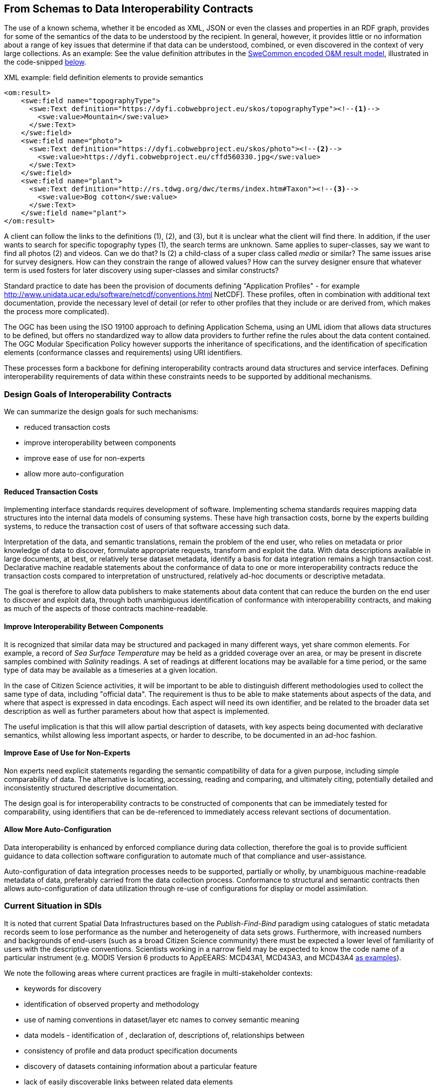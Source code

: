 [[EnhancedInteroperability]]
== From Schemas to Data Interoperability Contracts

The use of a known schema, whether it be encoded as XML, JSON or even the classes and properties in an RDF graph, provides for some of the semantics of the data to be understood by the recipient. In general, however, it provides little or no information about a range of key issues that determine if that data can be understood, combined, or even discovered in the context of very large collections. As an example: See the value definition attributes in the <<code_OMResult, SweCommon encoded O&M result model>>, illustrated in the code-snipped <<code_OMResultDefinitions,below>>.

[[code_OMResultDefinitions]]
[source,xml]
.XML example: field definition elements to provide semantics
----
<om:result>
    <swe:field name="topographyType">
      <swe:Text definition="https://dyfi.cobwebproject.eu/skos/topographyType"><!--1-->
        <swe:value>Mountain</swe:value>
      </swe:Text>
    </swe:field>
    <swe:field name="photo">
      <swe:Text definition="https://dyfi.cobwebproject.eu/skos/photo"><!--2-->
        <swe:value>https://dyfi.cobwebproject.eu/cffd560330.jpg</swe:value>
      </swe:Text>
    </swe:field>
    <swe:field name="plant">
      <swe:Text definition="http://rs.tdwg.org/dwc/terms/index.htm#Taxon"><!--3-->
        <swe:value>Bog cotton</swe:value>
      </swe:Text>
    </swe:field name="plant">
</om:result>
----

A client can follow the links to the definitions (1), (2), and (3), but it is unclear what the client will find there. In addition, if the user wants to search for specific topography types (1), the search terms are unknown. Same applies to super-classes, say we want to find all photos (2) and videos. Can we do that? Is (2) a child-class of a super class called _media_ or similar? The same issues arise for survey designers. How can they constrain the range of allowed values? How can the survey designer ensure that whatever term is used fosters for later discovery using super-classes and similar constructs?

Standard practice to date has been the provision of documents defining "Application Profiles" - for example http://www.unidata.ucar.edu/software/netcdf/conventions.html NetCDF]. These profiles, often in combination with additional text documentation, provide the necessary level of detail (or refer to other profiles that they include or are derived from, which makes the process more complicated).

The OGC has been using the ISO 19100 approach to defining Application Schema, using an UML idiom that allows data structures to be defined, but offers no standardized way to allow data providers to further refine the rules about the data content contained. The OGC Modular Specification Policy however supports the inheritance of specifications, and the identification of specification elements (conformance classes and requirements) using URI identifiers.

These processes form a backbone for defining interoperability contracts around data structures and service interfaces. Defining interoperability requirements of data within these constraints needs to be supported by additional mechanisms.

=== Design Goals of Interoperability Contracts

We can summarize the design goals for such mechanisms:

* reduced transaction costs
* improve interoperability between components
* improve ease of use for non-experts
* allow more auto-configuration

==== Reduced Transaction Costs
Implementing interface standards requires development of software. Implementing schema standards requires mapping data structures into the internal data models of consuming systems. These have high transaction costs, borne by the experts building systems, to reduce the transaction cost of users of that software accessing such data.

Interpretation of the data, and semantic translations, remain the problem of the end user, who relies on metadata or prior knowledge of data to discover, formulate appropriate requests, transform and exploit the data. With data descriptions available in large documents, at best, or relatively terse dataset metadata, identify a basis for data integration remains a high transaction cost. Declarative machine readable statements about the conformance of data to one or more interoperability contracts reduce the transaction costs compared to interpretation of unstructured, relatively ad-hoc documents or descriptive metadata.

The goal is therefore to allow data publishers to make statements about data content that can reduce the burden on the end user to discover and exploit data, through both unambiguous identification of conformance with interoperability contracts, and making as much of the aspects of those contracts machine-readable.

==== Improve Interoperability Between Components
It is recognized that similar data may be structured and packaged in many different ways, yet share common elements. For example, a record of _Sea Surface Temperature_ may be held as a gridded coverage over an area, or may be present in discrete samples combined with _Salinity_ readings. A set of readings at different locations may be available for a time period, or the same type of data may be available as a timeseries at a given location.

In the case of Citizen Science activities, it will be important to be able to distinguish different methodologies used to collect the same type of data, including "official data". The requirement is thus to be able to make statements about aspects of the data, and where that aspect is expressed in data encodings. Each aspect will need its own identifier, and be related to the broader data set description as well as further parameters about how that aspect is implemented.

The useful implication is that this will allow partial description of datasets, with key aspects being documented with declarative semantics, whilst allowing less important aspects, or harder to describe, to be documented in an ad-hoc fashion.

==== Improve Ease of Use for Non-Experts
Non experts need explicit statements regarding the semantic compatibility of data for a given purpose, including simple comparability of data. The alternative is locating, accessing, reading and comparing, and ultimately citing, potentially detailed and inconsistently structured descriptive documentation.

The design goal is for interoperability contracts to be constructed of components that can be immediately tested for comparability, using identifiers that can be de-referenced to immediately access relevant sections of documentation.

==== Allow More Auto-Configuration
Data interoperability is enhanced by enforced compliance during data collection, therefore the goal is to provide sufficient guidance to data collection software configuration to automate much of that compliance and user-assistance.

Auto-configuration of data integration processes needs to be supported, partially or wholly, by unambiguous machine-readable metadata of data, preferably carried from the data collection process.
Conformance to structural and semantic contracts then allows auto-configuration of data utilization through re-use of configurations for display or model assimilation.


=== Current Situation in SDIs
It is noted that current Spatial Data Infrastructures based on the _Publish-Find-Bind_ paradigm using catalogues of static metadata records seem to lose performance as the number and heterogeneity of data sets grows. Furthermore, with increased numbers and backgrounds of end-users (such as a broad Citizen Science community) there must be expected a lower level of familiarity of users with the descriptive conventions. Scientists working in a narrow field may be expected to know the code name of a particular instrument (e.g. MODIS Version 6 products to AρρEEARS: MCD43A1, MCD43A3, and MCD43A4 https://lpdaac.usgs.gov/about/news_archive/release_appeears_version_12[as examples]).

We note the following areas where current practices are fragile in multi-stakeholder contexts:

* keywords for discovery
* identification of observed property and methodology
* use of naming conventions in dataset/layer etc names to convey semantic meaning
* data models - identification of , declaration of, descriptions of, relationships between
* consistency of profile and data product specification documents
* discovery of datasets containing information about a particular feature
* lack of easily discoverable links between related data elements

=== Current Situation in "Domain Standards"
Currently "communities of practice" (COP) emerge through various fora and try to address their interoperability requirements. OGC has formalized such a process whereby "Domain Working Groups" can be established, and then work within the OGC framework to generate specifications, which are then vetted for consistency with similar approaches by other domains.

Domains with stakeholders willing and able to take the "long view" may thus standardize data models and service interfaces for interoperability. Applying such standards in the wider community is done by a much broader community, on shorter timescales. Such short term demands mean the payoff for developing standards is hard to realize, and the value of conforming to a given standard/COP requirement must be easily understood and realized.

COPs also emerge out of technical sub-groups from within existing cooperations with the domain. Such groups develop "fit-for-purpose" but idiosyncratic APIs and data models (e.g. GBIF).

Some COPs are created by design, through projects and programs targeting cooperation, such as the GEOSS system, or the COBWEB project. They may be infrastructure oriented, or "network building" attempts. Participation requires conformance to a specification provided by a controlling interest. Typically the aim is that such COP may grow into "opt-in" models embracing a wider audience than the initial participants.

Finally, many COP emerge through common experiences applying common tools to a problem space. User groups for particular toolsets may simply share experiences and resources, and de facto standards emerge.

In the case of complex subject domains, such as Citizen Science, Earth Observation, Urban Design, it is likely that all these models of COP will co-exist. What is missing however is a well-known means for each COP to share its particular concerns in ways which can be combined, compared or even discovered.

=== Improving the Status Quo

We must recognize that effective COP and standards are not going to "go away" - and that leveraging multiple heterogenous approaches has advantages for both legacy system integration, and flexibility to optimize future system design.

Secondly, we must recognize that for each system (or COP) some aspects will be unique but many will be common between COPs. Thus, _granularity_ of requirements specification must be a driving principle. In fact, this is the main shortcoming of the status quo for both SDIs and standards development.

Thirdly, recognizing that the same data can be packaged, transferred and accessed using different technologies, but still conform to an underlying semantics suggests that technical standards need to be applied to data standards, rather than the converse - where each technical standard (schema or interface) needs multiple independent specifications of the data content.

At this point we can note that the trend to separating the "conceptual model" from schema encodings in the OGC standards process is addressing this concern. In addition there is an emerging supporting infrastructure of the OGC Modular Specifications Policy - and publishing components of specifications (conformance classes and requirements) as individual Web-addressable components.

If we then examine, for example, the use of SWE schemas for Citizen Science, we can see that the OGC process works well to a point, at which we start to need to tie data specifications into specific schema elements, and we find ourselves with multiple possible schemas, and no standard way to define the commonality of data elements between these.

The question then is whether an approach to defining data-centric requirements can be "bound" to multiple alternative technical standards, working in a lightweight process suitable for the data design lifecycle, not the software and technical standards lifecycles.

=== Making Data Specifications Easier (More Scalable)
There are many factors to consider when defining how to create data, or describing created data, in sufficient depth to allow integration and appropriate reuse to be achieved. Data product specifications tend to be long complex documents. Reviewing and agreeing on such complex artefacts takes a lot of expertise and time.

However there are several possible approaches to addressing this challenge through simplification:

1. break the problem into discrete components rather than treating it as a monolithic whole.
2. focus on the most important small subset of the problem first, and make sure the approach allows incremental refinement
3. encapsulate different parts of the problem so relevant experts can address specific parts
4. use existing specification components to simplify task of creating new, similar ones - as classes, baselines to refine or templates
5. provide an effective library of reusable components
6. provide effective tooling to assist users with domain expertise to re-use components designed by others with specific technical expertise
7. provide a streamlined governance process for sharing specification components
8. provide methodology and tutorial resources to assist different stakeholders

For scientific data, there are typical elements that can be easily identified that need detailed specification:

1. spatio-temporal values observed
2. spatio-temporal sampling regime (range and granularity of regular samples in space and/or time)
3. provenance
4. data model and how its mapped into one or more data structures
5. terminology used and the definitions
6. procedures and validation (descriptive methodology)

Approaches such as SWE and netCDF provide options for how common data structures may be defined. SWE also binds common approaches to low-level expression (syntax) of spatial datatypes.

The semantics of spatial data instances is handled by defining application schema (i.e. is a point representative of a localized feature, and indicative label point, a centroid, or a reference point; is a polygon a determined or measured boundary). This has two problems:

* different communities will define similar semantics using different terms
* the semantics of the spatial component is now bundled into a much bigger problem of defining the data structure for the whole dataset

Correct and compatible use of terminology, another data value concern, suffers the same problems - without a standardized way to share and declare such terminology each community develops ad-hoc approaches to managing terminology and specifying where and how it is used.

Thus, the next step would appear to be focussing on a simple way of re-using low-level specifications of what various data elements mean, what they are called, and what allowable terms are. If these elements can be combined into a machine-readable component of data specifications (and hence data metadata) then many of the problems of "how do I use this standard data structure for my specific problem" can be addressed by tools that allow such specifications to be declared and shared.

=== Making Data Semantically Richer
In addition to making it easier for data designers, collectors and aggregators, tying data to a more granular set of specifications offers advantages to users. Knowing all the different ways a dataset conforms to a hierarchy of specifications (i.e. the inheritance pattern in the OGC modular specification) makes it possible to use pre-existing knowledge about the more general specifications.

This pattern of behaviors is well known from object-oriented programming, where multiple inheritance (or "polymorphism") is used to declare what a given object supports.

Take for example the example of a lighthouse - which may be both a navigation beacon and an airspace obstruction:
[[img_Polymorphism]]
.Polymorphism - being different things to different users
image::images/Polymorphism.png[width=700]

Similarly, a survey of threatened species in a local context may be part of a larger survey, but also conform to EU standards and the _Global Biodiversity Information Facility_ (GBIF) requirements for a biota occurrence observation.

If survey designers can determine the set of things that the survey data should be compatible with, then multiple inheritance of requirements can be used to create a suite of requirements for the survey, but critically the survey can then be tagged as compliant with each of those inherited requirements.

This multiple inheritance cannot often be applied to data structures (schema) - but it can be applied to the data semantics. Thus we can envisage a pattern where data semantics profiles of common conceptual models can be combined, then applied to a target schema in a final step to define how the data is actually structured.

[[img_Profiles]]
.Profiles inheriting semantics, schema or service interoperability requirements
image::images/Profiles.png[width=700]

=== "Data Cube" Approach
The problem of defining data meaning is well known in the broader statistics community, and we can borrow from that experience. The https://www.w3.org/2015/spatial/wiki/Main_Page[Spatial Data on the Web Working Group] is currently exploring definition of spatial concerns using the https://www.w3.org/TR/vocab-data-cube/[W3C's RDF Datacube recommendation].

The _Datacube_ approach is to break the idea of a data structure down,  and recognize two key components that can potentially be machine-interpreted: "Measures" and "Dimensions". This information extends the options of defining the data schema, and its general extents, into far more specific metadata about the semantics of the data itself. In the case of RDF data, RDF-QB defines the semantics of data properties found in the data itself. Applying the same meta-model of a datacube to other data encodings (such as XML, JSON or gridded coverages) will require additional information to identify the structural elements such descriptions apply to. The opportunity here is a data model that exists in a published standard, and the absence of competing equivalent approaches for non-RDF encodings. Using RDF to describe metadata for such data provides an elegant, extensible solution, with suitable components pre-defined.

A _Measure_ is a value recorded in the data - either as a result or as metadata - such as the time something happened, the weight of coffee in a sack, the number of cups sold per shop. Things we need to know about Measures are what is being measured, the datatype used, the unit of measure, precision or resolution, any reference system (such as the WGS84 coordinate system used in GPS measures), and the procedures.

Measures and Observations from the SWE world are obviously closely related.

A _Dimension_ is a more complicated concept - but one critical to an understanding of both data semantics and structure. Dimensions are values for phenomena that may be used to identify a particular set of measures - they are the way data is organized. For example, if a dataset is defined to have measures for something every year, then the values of year are fixed to a value which can be known in advance, and hence its possible to ask for "coffees sold in 2016".  In this example, we can see that the set of coffee shops may be a dimension - hence we can ask for "coffees sold in Shop1 in 2016", or a "slice" - "coffees sold per shop in 2016", "coffees sold per year in Shop1".

[[img_Dimensions]]
.Dimensions and data access methods
image::images/Dimensions.png[width=700]

Note that a value of the same phenomena may be either pre-defined or measured. Dimensions, representing additional semantic knowledge about the regularity of values, are critical to understanding whether data can be aggregated or disaggregated (accessing finer detail) automatically. Sharing common descriptions of phenomena across dimension descriptions (typically in dataset metadata) and low-level observations (per record) allows the potential relationships between details and summarized to be captured and used to discover and automate.

Nesting of datacubes may be done virtually, using "brokering" to handle the relationships between similar terms used in comparable dimensions. A broker therefore has a set of small, discrete and testable semantic relationships to negotiate, rather than a potentially impossible task of dealing with vaguer descriptions of semantic content.

[[img_Geofederation]]
.Geofederation - a typical "virtual nesting" of datacubes
image::images/Geofederation.png[width=700]

[[img_Brokering]]
.Semantics enabled brokering of datasets using dimension relationships
image::images/QB_brokering.png[width=700]


There are some  common interoperability dimensions for any observational data:

* geography (feature or grids) (locations may be Measures!)
* observation time
* observedProperty
* observer
* observationProcedure
* data model (result type)

Each of these will typically be present, and be fairly complex to properly or usefully describe, yet each domain will have its own requirements. Thus, the choices are:

1. no standardization - leaving each project to develop and document its own approach (the status quo)
2. a standard data model, and each project describes its usage within this model.
3. an inheritance hierarchy of specialized descriptions

Each of these puts a fair burden on both data providers and consumers. The third option however offers simplicity through encapsulation - or in other words experts can fully describe the baseline (inherited) descriptions and users can make simpler statements about specific cases. End users (consumers) gain the benefit of explicit statements about interoperability with inherited baselines.

Inheritance requires infrastructure support however:

1. a defined mechanism (aka an ontology) describing inheritance and refinement relationships. This may exploit existing ontologies such as OWL - or may require specific semantics)
2. an approach to publishing and sharing descriptions (i.e. a registry - possible federated)
3. tools to perform inheritance reasoning - such as a convenience API on such a registry

=== Standardizing Interoperability Profiles
Following from the above discussion it is now possible to conceive of interoperability specifications as a combination of documents and machine-readable profiles, where profiles detail the structure of the data in terms of standardized dimension descriptions, the meaning of result values and metadata in terms of standardized measures, and the meaning of actual terminology used through interoperable terminology references.

Tooling will be required to manage such complex structures, however the relative similarity of the components suggest that this is is feasible. Structured content management is well supported by available technologies, whereas interpretation of free textual descriptions is an unlikely prospect.

A demonstrator is being developed using the popular _Django Content Management System_ integrated with available semantic and Linked Data tools. [yellow_background]#Link to be inserted here..#

[[img_POC_architecture]]
.Proof-of-concept - a modular register of interoperability specification components using the Django CMS and Linked Data technologies.
image::images/POC_architectue.png[width=700]


=== Terminology Interoperability
Currently standardization of terminology is a typical concern of any community of practice, but there is no supporting mechanism for standardizing the way it is published, accessed and shared. Groups such as the _Marine Metadata Initiative_ have highlighted that such infrastructure is a necessary component of a future architecture. GML supports dictionaries. Many groups such as GBIF, INSPIRE publish terminology via ad-hoc services.

The RDF-QB implementation of the Datacube concept exploits another potential standard: SKOS - however SKOS is a data model and does not specify access methods for distributed resources. Activities such as http://www.sissvoc.info[SISSVoc] define an API for accessing SKOS resources, however it has many more features than perhaps needed and has no formal standard status.

Again, there are many possible choices for handling the heterogeneity of terminology resources:

1. leave it to the user (the status quo)
2. Develop a standardized approach and promote its adoption by data publishers
3. Develop software capable of bridging across all the possible means of publishing vocabularies
4. Have COP develop brokering solutions to standardize access for its own community.

It is difficult to imagine widespread adoption of a standard overnight, however a COP such as SWE4CS, working within the framework of OGC and W3C liaison could potentially demonstrate the value of such an approach. This implies that #4 is a necessary precursor to a standardized approach.


A COP can therefore take on a mixed model:

1. publishing using a "candidate standard" its own managed terminology
2. re-publish terms managed by others, needed by the community, but not directly accessible
3. build software to "wrap" online, but non-standardized terminology resources
4. promote development of standards by publishing its Use Cases etc. in appropriate fora



=== Future SDI Situation
A future Spatial Data Infrastructure leveraging such an approach would allow typical catalog searches to be complemented with a much more powerful view of how datasets are related and structured.

Specifically, the notion of "service endpoints" can be updated to include specifications of how the dimensions of the data set relate to service parameters, to allow such services to be invoked using that semantic knowledge.

* read RDF QB dimensions to understand what vocabularies to query
* query catalog to get the URI template structures for a given vocabulary (or linked data entries?)
* interact with vocabulary to get relationships of query terms and other resources
* data access with content negotiation

=== Next Steps
These recommendations cover many of the aspects of the current unsatisfactory approach to data publishing, however they leverage many existing standards components not familiar to the wider community, and will require additional elements and guidances to be developed and tested.
There is enough to start making the most important aspects interoperable, using particularly the SKOS and Datacube standards as sub-components of an extended metadata architecture. Experimentation is required on how to best manage and combine these elements, and the potential for exploitation in different parts of the data supply chain.

These approaches can be applied immediately to improve the consistency and support stakeholders using off-the-shelf data models and service interfaces such as the SWE standards suite.
Semantic interoperability profiles can however be applied to any data structures and service interfaces, including specialized approaches (such as timeseries coverages), streaming data - and future suites of technical standards.
